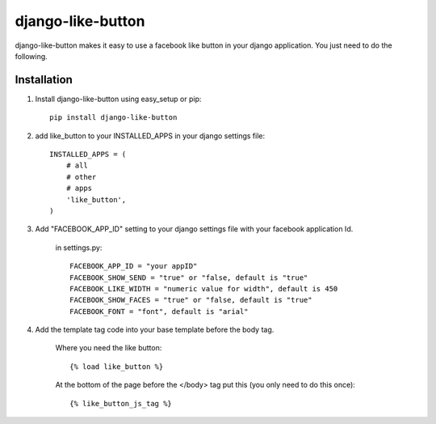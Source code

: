 ==================
django-like-button
==================

django-like-button makes it easy to use a facebook like button in your django application. You just need to do the following.

Installation
============
1. Install django-like-button using easy_setup or pip::

    pip install django-like-button

2. add like_button to your INSTALLED_APPS in your django settings file::

    INSTALLED_APPS = (
        # all
        # other 
        # apps
        'like_button',
    )

3. Add "FACEBOOK_APP_ID" setting to your django settings file with your facebook application Id.

    in settings.py::

        FACEBOOK_APP_ID = "your appID"
        FACEBOOK_SHOW_SEND = "true" or "false, default is "true"
        FACEBOOK_LIKE_WIDTH = "numeric value for width", default is 450
        FACEBOOK_SHOW_FACES = "true" or "false, default is "true"
        FACEBOOK_FONT = "font", default is "arial"

4. Add the template tag code into your base template before the body tag.

    Where you need the like button::

    {% load like_button %}

    At the bottom of the page before the </body> tag put this (you only need to do this once)::

    {% like_button_js_tag %}
